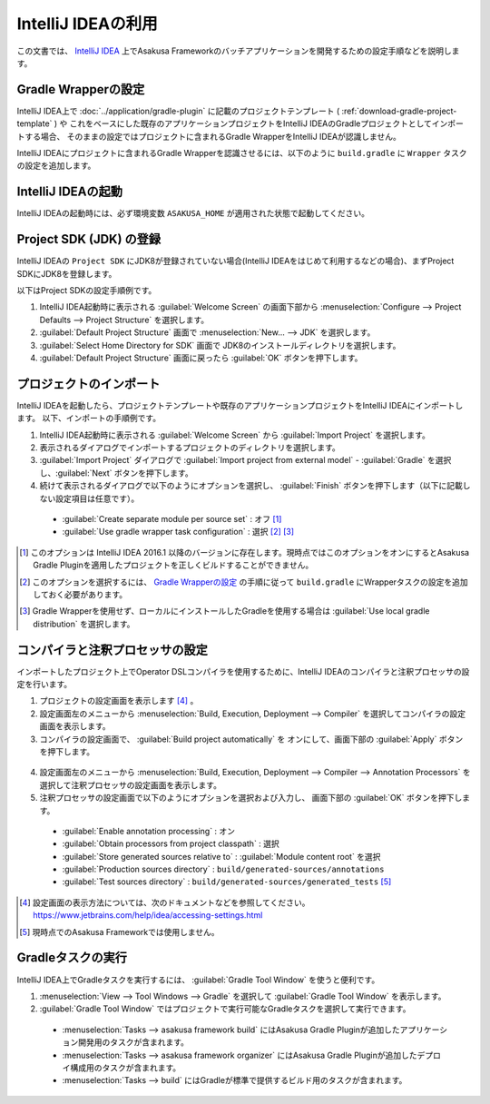 ===================
IntelliJ IDEAの利用
===================

この文書では、 `IntelliJ IDEA`_ 上でAsakusa Frameworkのバッチアプリケーションを開発するための設定手順などを説明します。

..  experimental::
    Asakusa Framework バージョン |version| では、 IntelliJ IDEAの利用は試験的機能として提供しています。
    将来のバージョンで本書の設定手順などが変更になる可能性があります。

    本書では、 IntelliJ IDEA バージョン 2017.x を使った利用方法を説明します。
    バージョンによっては本書とは異なる画面やメニュー体系になっている場合がありますので、
    詳しくは IntelliJ IDEA のヘルプドキュメントなどを確認してください。

..  _`IntelliJ IDEA`: https://www.jetbrains.com/idea/

Gradle Wrapperの設定
====================

IntelliJ IDEA上で :doc:`../application/gradle-plugin` に記載のプロジェクトテンプレート ( :ref:`download-gradle-project-template` ) や
これをベースにした既存のアプリケーションプロジェクトをIntelliJ IDEAのGradleプロジェクトとしてインポートする場合、
そのままの設定ではプロジェクトに含まれるGradle WrapperをIntelliJ IDEAが認識しません。

IntelliJ IDEAにプロジェクトに含まれるGradle Wrapperを認識させるには、以下のように ``build.gradle`` に ``Wrapper`` タスクの設定を追加します。

..  code-block:: groovy
    :caption: build.gradle
    :name: build.gradle-intellij-idea-1

    task wrapper(type: Wrapper) {
        gradleVersion = upgradeGradleWrapper.gradleVersion
        jarFile = upgradeGradleWrapper.jarFile
    }

IntelliJ IDEAの起動
===================

IntelliJ IDEAの起動時には、必ず環境変数 ``ASAKUSA_HOME`` が適用された状態で起動してください。

Project SDK (JDK) の登録
========================

IntelliJ IDEAの ``Project SDK`` にJDK8が登録されていない場合(IntelliJ IDEAをはじめて利用するなどの場合)、まずProject SDKにJDK8を登録します。

以下はProject SDKの設定手順例です。

1. IntelliJ IDEA起動時に表示される :guilabel:`Welcome Screen` の画面下部から :menuselection:`Configure --> Project Defaults --> Project Structure` を選択します。
2. :guilabel:`Default Project Structure` 画面で :menuselection:`New... --> JDK` を選択します。
3. :guilabel:`Select Home Directory for SDK` 画面で JDK8のインストールディレクトリを選択します。
4. :guilabel:`Default Project Structure` 画面に戻ったら :guilabel:`OK` ボタンを押下します。

  ..  figure:: idea-attachment/idea-settings-project-sdk.png

プロジェクトのインポート
========================

IntelliJ IDEAを起動したら、プロジェクトテンプレートや既存のアプリケーションプロジェクトをIntelliJ IDEAにインポートします。
以下、インポートの手順例です。

1. IntelliJ IDEA起動時に表示される :guilabel:`Welcome Screen` から :guilabel:`Import Project` を選択します。
2. 表示されるダイアログでインポートするプロジェクトのディレクトリを選択します。
3. :guilabel:`Import Project` ダイアログで :guilabel:`Import project from external model` - :guilabel:`Gradle` を選択し、:guilabel:`Next` ボタンを押下します。
4. 続けて表示されるダイアログで以下のようにオプションを選択し、 :guilabel:`Finish` ボタンを押下します（以下に記載しない設定項目は任意です）。

  * :guilabel:`Create separate module per source set` : オフ [#]_
  * :guilabel:`Use gradle wrapper task configuration` : 選択 [#]_ [#]_

  ..  figure:: idea-attachment/idea-import-gradle-project.png

..  [#] このオプションは IntelliJ IDEA 2016.1 以降のバージョンに存在します。現時点ではこのオプションをオンにするとAsakusa Gradle Pluginを適用したプロジェクトを正しくビルドすることができません。
..  [#] このオプションを選択するには、 `Gradle Wrapperの設定`_ の手順に従って ``build.gradle`` にWrapperタスクの設定を追加しておく必要があります。
..  [#] Gradle Wrapperを使用せず、ローカルにインストールしたGradleを使用する場合は :guilabel:`Use local gradle distribution` を選択します。

コンパイラと注釈プロセッサの設定
================================

インポートしたプロジェクト上でOperator DSLコンパイラを使用するために、IntelliJ IDEAのコンパイラと注釈プロセッサの設定を行います。

1. プロジェクトの設定画面を表示します [#]_ 。
2. 設定画面左のメニューから :menuselection:`Build, Execution, Deployment --> Compiler` を選択してコンパイラの設定画面を表示します。
3. コンパイラの設定画面で、 :guilabel:`Build project automatically` を オンにして、画面下部の :guilabel:`Apply` ボタンを押下します。

  ..  figure:: idea-attachment/idea-settings-compiler.png

4. 設定画面左のメニューから :menuselection:`Build, Execution, Deployment --> Compiler --> Annotation Processors` を選択して注釈プロセッサの設定画面を表示します。
5. 注釈プロセッサの設定画面で以下のようにオプションを選択および入力し、 画面下部の :guilabel:`OK` ボタンを押下します。

  * :guilabel:`Enable annotation processing` : オン
  * :guilabel:`Obtain processors from project classpath` : 選択
  * :guilabel:`Store generated sources relative to` : :guilabel:`Module content root` を選択
  * :guilabel:`Production sources directory` : ``build/generated-sources/annotations``
  * :guilabel:`Test sources directory` : ``build/generated-sources/generated_tests`` [#]_

  ..  figure:: idea-attachment/idea-settings-annotation-processors.png

..  [#] 設定画面の表示方法については、次のドキュメントなどを参照してください。 https://www.jetbrains.com/help/idea/accessing-settings.html
..  [#] 現時点でのAsakusa Frameworkでは使用しません。

Gradleタスクの実行
==================

IntelliJ IDEA上でGradleタスクを実行するには、 :guilabel:`Gradle Tool Window` を使うと便利です。

1. :menuselection:`View --> Tool Windows --> Gradle` を選択して :guilabel:`Gradle Tool Window` を表示します。
2. :guilabel:`Gradle Tool Window` ではプロジェクトで実行可能なGradleタスクを選択して実行できます。

  * :menuselection:`Tasks --> asakusa framework build` にはAsakusa Gradle Pluginが追加したアプリケーション開発用のタスクが含まれます。
  * :menuselection:`Tasks --> asakusa framework organizer` にはAsakusa Gradle Pluginが追加したデプロイ構成用のタスクが含まれます。
  * :menuselection:`Tasks --> build` にはGradleが標準で提供するビルド用のタスクが含まれます。

  ..  figure:: idea-attachment/idea-gradle-tool-window.png
